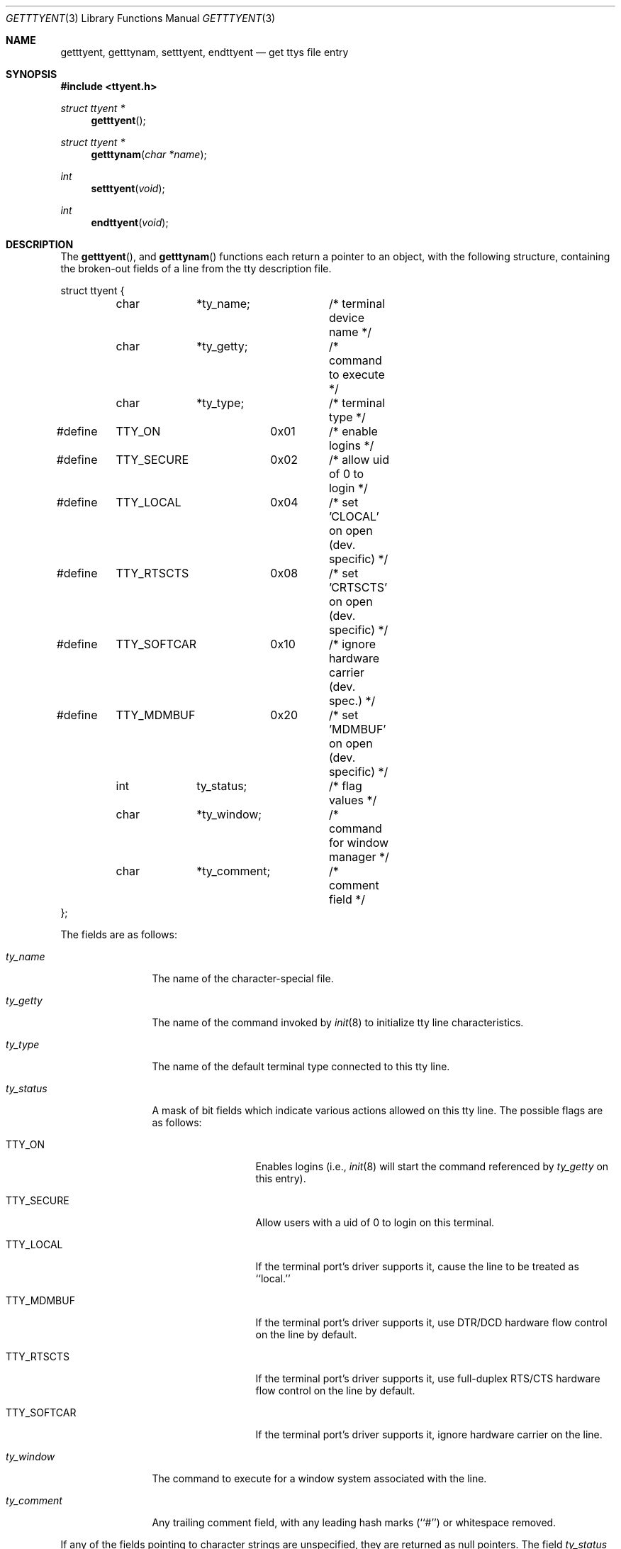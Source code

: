 .\"	$OpenBSD: src/lib/libc/gen/getttyent.3,v 1.3 1996/08/19 08:24:08 tholo Exp $
.\"
.\" Copyright (c) 1989, 1991, 1993
.\"	The Regents of the University of California.  All rights reserved.
.\"
.\" Redistribution and use in source and binary forms, with or without
.\" modification, are permitted provided that the following conditions
.\" are met:
.\" 1. Redistributions of source code must retain the above copyright
.\"    notice, this list of conditions and the following disclaimer.
.\" 2. Redistributions in binary form must reproduce the above copyright
.\"    notice, this list of conditions and the following disclaimer in the
.\"    documentation and/or other materials provided with the distribution.
.\" 3. All advertising materials mentioning features or use of this software
.\"    must display the following acknowledgement:
.\"	This product includes software developed by the University of
.\"	California, Berkeley and its contributors.
.\" 4. Neither the name of the University nor the names of its contributors
.\"    may be used to endorse or promote products derived from this software
.\"    without specific prior written permission.
.\"
.\" THIS SOFTWARE IS PROVIDED BY THE REGENTS AND CONTRIBUTORS ``AS IS'' AND
.\" ANY EXPRESS OR IMPLIED WARRANTIES, INCLUDING, BUT NOT LIMITED TO, THE
.\" IMPLIED WARRANTIES OF MERCHANTABILITY AND FITNESS FOR A PARTICULAR PURPOSE
.\" ARE DISCLAIMED.  IN NO EVENT SHALL THE REGENTS OR CONTRIBUTORS BE LIABLE
.\" FOR ANY DIRECT, INDIRECT, INCIDENTAL, SPECIAL, EXEMPLARY, OR CONSEQUENTIAL
.\" DAMAGES (INCLUDING, BUT NOT LIMITED TO, PROCUREMENT OF SUBSTITUTE GOODS
.\" OR SERVICES; LOSS OF USE, DATA, OR PROFITS; OR BUSINESS INTERRUPTION)
.\" HOWEVER CAUSED AND ON ANY THEORY OF LIABILITY, WHETHER IN CONTRACT, STRICT
.\" LIABILITY, OR TORT (INCLUDING NEGLIGENCE OR OTHERWISE) ARISING IN ANY WAY
.\" OUT OF THE USE OF THIS SOFTWARE, EVEN IF ADVISED OF THE POSSIBILITY OF
.\" SUCH DAMAGE.
.\"
.Dd June 4, 1993
.Dt GETTTYENT 3
.Os BSD 4.3
.Sh NAME
.Nm getttyent ,
.Nm getttynam ,
.Nm setttyent ,
.Nm endttyent
.Nd get ttys file entry
.Sh SYNOPSIS
.Fd #include <ttyent.h>
.Ft struct ttyent *
.Fn getttyent
.Ft struct ttyent *
.Fn getttynam "char *name"
.Ft int
.Fn setttyent void
.Ft int
.Fn endttyent void
.Sh DESCRIPTION
The
.Fn getttyent ,
and
.Fn getttynam
functions
each return a pointer to an object, with the following structure,
containing the broken-out fields of a line from the tty description
file.
.Bd -literal
struct ttyent {
	char	*ty_name;	/* terminal device name */
	char	*ty_getty;	/* command to execute */
	char	*ty_type;	/* terminal type */
#define	TTY_ON		0x01	/* enable logins */
#define	TTY_SECURE	0x02	/* allow uid of 0 to login */
#define	TTY_LOCAL	0x04	/* set 'CLOCAL' on open (dev. specific) */
#define	TTY_RTSCTS	0x08	/* set 'CRTSCTS' on open (dev. specific) */
#define	TTY_SOFTCAR	0x10	/* ignore hardware carrier (dev. spec.) */
#define	TTY_MDMBUF	0x20	/* set 'MDMBUF' on open (dev. specific) */
	int	ty_status;	/* flag values */
	char	*ty_window;	/* command for window manager */
	char	*ty_comment;	/* comment field */
};
.Ed
.Pp
The fields are as follows:
.Bl -tag -width ty_comment
.It Fa ty_name
The name of the character-special file.
.It Fa ty_getty
The name of the command invoked by
.Xr init 8
to initialize tty line characteristics.
.It Fa ty_type
The name of the default terminal type connected to this tty line.
.It Fa ty_status
A mask of bit fields which indicate various actions allowed on this
tty line.
The possible flags are as follows:
.Bl -tag -width TTY_SOFTCAR
.It Dv TTY_ON
Enables logins (i.e.,
.Xr init 8
will start the command referenced by
.Fa ty_getty
on this entry).
.It Dv TTY_SECURE
Allow users with a uid of 0 to login on this terminal.
.It Dv TTY_LOCAL
If the terminal port's driver supports it, cause the line
to be treated as ``local.''
.It Dv TTY_MDMBUF
If the terminal port's driver supports it, use
DTR/DCD hardware flow control on the line by default.
.It Dv TTY_RTSCTS
If the terminal port's driver supports it, use
full-duplex RTS/CTS hardware flow control on the line
by default.
.It Dv TTY_SOFTCAR
If the terminal port's driver supports it, ignore hardware
carrier on the line.
.El
.It Fa ty_window
The command to execute for a window system associated with the line.
.It Fa ty_comment
Any trailing comment field, with any leading hash marks (``#'') or
whitespace removed.
.El
.Pp
If any of the fields pointing to character strings are unspecified,
they are returned as null pointers.
The field
.Fa ty_status
will be zero if no flag values are specified.
.Pp
See
.Xr ttys 5
for a more complete discussion of the meaning and usage of the
fields.
.Pp
The
.Fn getttyent
function
reads the next line from the ttys file, opening the file if necessary.
The
.Fn setttyent
function
rewinds the file if open, or opens the file if it is unopened.
The
.Fn endttyent
function
closes any open files.
.Pp
The
.Fn getttynam
function
searches from the beginning of the file until a matching
.Fa name
is found
(or until
.Dv EOF
is encountered).
.Sh RETURN VALUES
The routines
.Fn getttyent
and
.Fn getttynam
return a null pointer on
.Dv EOF
or error.
The
.Fn setttyent
function
and
.Fn endttyent
return 0 on failure and 1 on success.
.Sh FILES
.Bl -tag -width /etc/ttys -compact
.It Pa /etc/ttys
.El
.Sh SEE ALSO
.Xr login 1 ,
.Xr ttyslot 3 ,
.Xr gettytab 5 ,
.Xr termcap 5 ,
.Xr ttys 5 ,
.Xr getty 8 ,
.Xr init 8 ,
.Xr ttyflags 8
.Sh HISTORY
The
.Fn getttyent ,
.Fn getttynam ,
.Fn setttyent ,
and
.Fn endttyent
functions appeared in
.Bx 4.3 .
.Sh BUGS
These functions use static data storage;
if the data is needed for future use, it should be
copied before any subsequent calls overwrite it.
